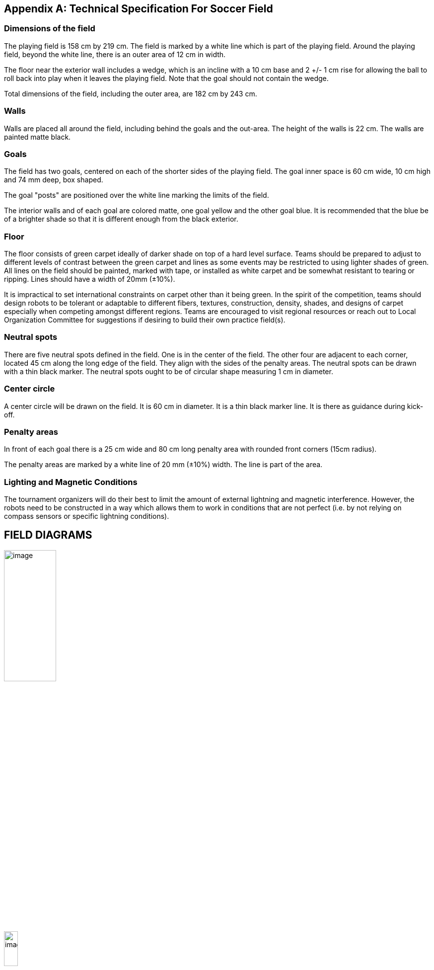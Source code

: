 [appendix]
[[technical-specification-for-soccer-field]]
== Technical Specification For Soccer Field

[[dimensions-of-the-field]]
=== Dimensions of the field

The playing field is 158 cm by 219 cm. The field is
marked by a white line which is part of the playing field. Around the
playing field, beyond the white line, there is an outer area
of 12 cm in width.

The floor near the exterior wall includes a wedge, which is an incline with a
10 cm base and 2 +/- 1 cm rise for allowing the ball to roll back into play
when it leaves the playing field. Note that the goal should not contain the
wedge.

Total dimensions of the field, including the outer area, are 182 cm by 243 cm.

[[field-walls]]
=== Walls

Walls are placed all around the field, including behind the goals and the
out-area. The height of the walls is 22 cm. The walls are painted matte black.

[[goals]]
=== Goals

The field has two goals, centered on each of the shorter sides of the playing
field. The goal inner space is 60 cm wide, 10 cm high and 74 mm deep, box
shaped.

The goal "posts" are positioned over the white line marking the limits of the
field.

The interior walls and of each goal are colored matte, one goal yellow and the
other goal blue. It is recommended that the blue be of a brighter shade so that
it is different enough from the black exterior.

[[floor]]
=== Floor

The floor
consists of green carpet ideally of darker shade on top of a hard level surface. Teams
should be prepared to adjust to different levels of contrast between the green carpet
and lines as some events may be restricted to using lighter shades of green. All
lines on the field should be painted, marked with tape,
or installed as white carpet and be somewhat resistant to tearing or ripping.
Lines should have a width of 20mm (±10%).

It is impractical to set international constraints on carpet other than it
being green. In the spirit of the competition, teams should design robots
to be tolerant or adaptable to different fibers, textures, construction,
density, shades, and designs of carpet especially when competing amongst different
regions. Teams are encouraged to visit regional resources or reach out to Local
Organization Committee for suggestions if desiring to build their own practice
field(s).

[[neutral-spots]]
=== Neutral spots

There are five neutral spots defined in the field. One is in the center of the
field. The other four are adjacent to each corner, located 45 cm
along the long edge of the field. They align with the sides of the penalty
areas. The neutral spots can be drawn with a thin black marker.
The neutral spots ought to be of circular shape measuring 1 cm in diameter.

[[center-circle]]
=== Center circle

A center circle will be drawn on the field. It is 60 cm in diameter. It is a
thin black marker line. It is there as guidance during kick-off.

[[penalty-areas]]
=== Penalty areas

In front of each goal there is a 25 cm wide and 80 cm long penalty
area with rounded front corners (15cm radius).

The penalty areas are marked by a white line of 20 mm (±10%) width. The
line is part of the area.

[[lighting-and-magnetic-conditions]]
=== Lighting and Magnetic Conditions

The tournament organizers will do their best to limit the amount of external lightning and
magnetic interference. However, the robots need to be constructed in a way
which allows them to work in conditions that are not perfect (i.e. by not
relying on compass sensors or specific lightning conditions).

[discrete]
[[field-diagrams]]
== FIELD DIAGRAMS

[.text-center]
image:media/SoccerFieldWedgeNoWedge.jpg[image,align=center,width=35.0%]

[.text-center]
image:media/SoccerFieldDrawings.png[image,width=18.0%]